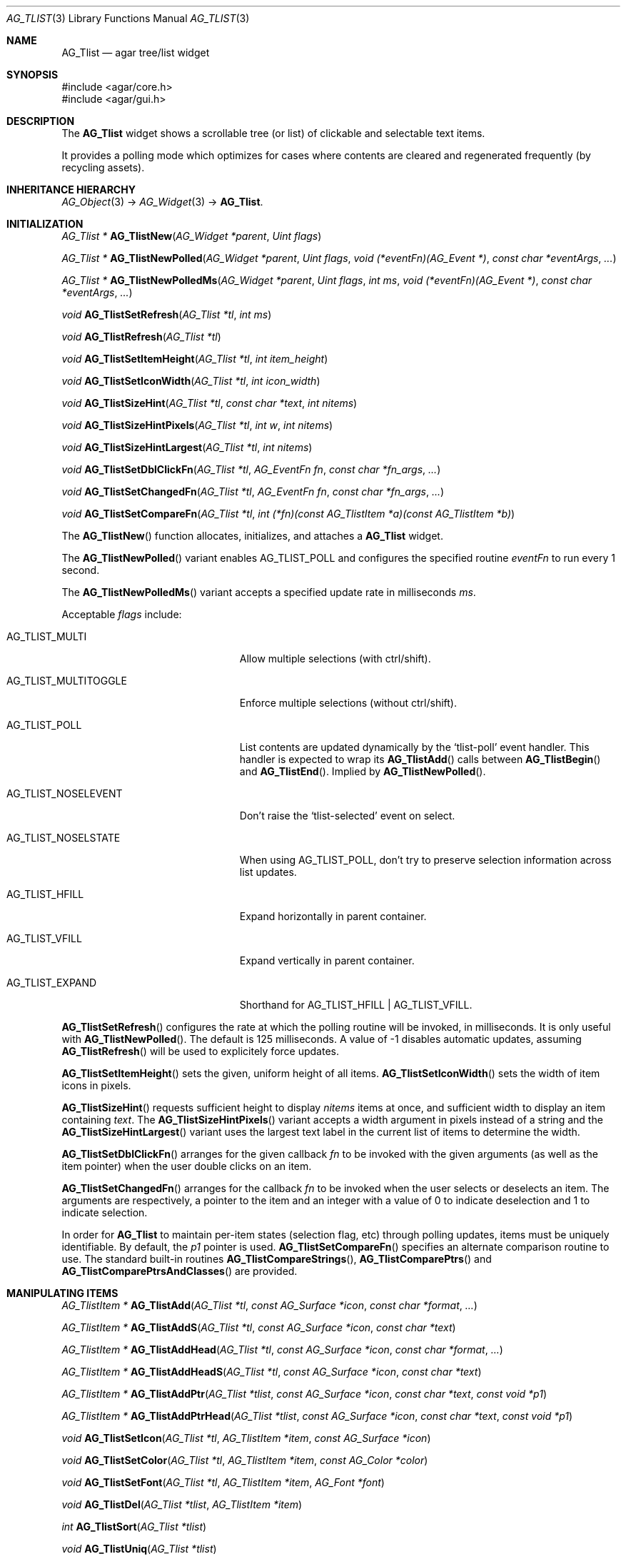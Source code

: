 .\" Copyright (c) 2002-2020 Julien Nadeau Carriere <vedge@csoft.net>
.\" All rights reserved.
.\"
.\" Redistribution and use in source and binary forms, with or without
.\" modification, are permitted provided that the following conditions
.\" are met:
.\" 1. Redistributions of source code must retain the above copyright
.\"    notice, this list of conditions and the following disclaimer.
.\" 2. Redistributions in binary form must reproduce the above copyright
.\"    notice, this list of conditions and the following disclaimer in the
.\"    documentation and/or other materials provided with the distribution.
.\" 
.\" THIS SOFTWARE IS PROVIDED BY THE AUTHOR ``AS IS'' AND ANY EXPRESS OR
.\" IMPLIED WARRANTIES, INCLUDING, BUT NOT LIMITED TO, THE IMPLIED
.\" WARRANTIES OF MERCHANTABILITY AND FITNESS FOR A PARTICULAR PURPOSE
.\" ARE DISCLAIMED. IN NO EVENT SHALL THE AUTHOR BE LIABLE FOR ANY DIRECT,
.\" INDIRECT, INCIDENTAL, SPECIAL, EXEMPLARY, OR CONSEQUENTIAL DAMAGES
.\" (INCLUDING BUT NOT LIMITED TO, PROCUREMENT OF SUBSTITUTE GOODS OR
.\" SERVICES; LOSS OF USE, DATA, OR PROFITS; OR BUSINESS INTERRUPTION)
.\" HOWEVER CAUSED AND ON ANY THEORY OF LIABILITY, WHETHER IN CONTRACT,
.\" STRICT LIABILITY, OR TORT (INCLUDING NEGLIGENCE OR OTHERWISE) ARISING
.\" IN ANY WAY OUT OF THE USE OF THIS SOFTWARE EVEN IF ADVISED OF THE
.\" POSSIBILITY OF SUCH DAMAGE.
.\"
.Dd August 20, 2002
.Dt AG_TLIST 3
.Os
.ds vT Agar API Reference
.ds oS Agar 1.0
.Sh NAME
.Nm AG_Tlist
.Nd agar tree/list widget
.Sh SYNOPSIS
.Bd -literal
#include <agar/core.h>
#include <agar/gui.h>
.Ed
.Sh DESCRIPTION
.\" IMAGE(http://libagar.org/widgets/AG_Tlist.png, "An AG_Tlist displaying a tree")
The
.Nm
widget shows a scrollable tree (or list) of clickable and selectable text items.
.Pp
It provides a polling mode which optimizes for cases where contents are
cleared and regenerated frequently (by recycling assets).
.Sh INHERITANCE HIERARCHY
.Xr AG_Object 3 ->
.Xr AG_Widget 3 ->
.Nm .
.Sh INITIALIZATION
.nr nS 1
.Ft "AG_Tlist *"
.Fn AG_TlistNew "AG_Widget *parent" "Uint flags"
.Pp
.Ft "AG_Tlist *"
.Fn AG_TlistNewPolled "AG_Widget *parent" "Uint flags" "void (*eventFn)(AG_Event *)" "const char *eventArgs" "..."
.Pp
.Ft "AG_Tlist *"
.Fn AG_TlistNewPolledMs "AG_Widget *parent" "Uint flags" "int ms" "void (*eventFn)(AG_Event *)" "const char *eventArgs" "..."
.Pp
.Ft void
.Fn AG_TlistSetRefresh "AG_Tlist *tl" "int ms"
.Pp
.Ft void
.Fn AG_TlistRefresh "AG_Tlist *tl"
.Pp
.Ft void
.Fn AG_TlistSetItemHeight "AG_Tlist *tl" "int item_height"
.Pp
.Ft void
.Fn AG_TlistSetIconWidth "AG_Tlist *tl" "int icon_width"
.Pp
.Ft void
.Fn AG_TlistSizeHint "AG_Tlist *tl" "const char *text" "int nitems"
.Pp
.Ft void
.Fn AG_TlistSizeHintPixels "AG_Tlist *tl" "int w" "int nitems"
.Pp
.Ft void
.Fn AG_TlistSizeHintLargest "AG_Tlist *tl" "int nitems"
.Pp
.Ft void
.Fn AG_TlistSetDblClickFn "AG_Tlist *tl" "AG_EventFn fn" "const char *fn_args" "..."
.Pp
.Ft void
.Fn AG_TlistSetChangedFn "AG_Tlist *tl" "AG_EventFn fn" "const char *fn_args" "..."
.Pp
.Ft void
.Fn AG_TlistSetCompareFn "AG_Tlist *tl" "int (*fn)(const AG_TlistItem *a)(const AG_TlistItem *b)"
.Pp
.nr nS 0
The
.Fn AG_TlistNew
function allocates, initializes, and attaches a
.Nm
widget.
.Pp
The
.Fn AG_TlistNewPolled
variant enables
.Dv AG_TLIST_POLL
and configures the specified routine
.Fa eventFn
to run every 1 second.
.Pp
The
.Fn AG_TlistNewPolledMs
variant accepts a specified update rate in milliseconds
.Fa ms .
.Pp
Acceptable
.Fa flags
include:
.Bl -tag -width "AG_TLIST_MULTITOGGLE "
.It AG_TLIST_MULTI
Allow multiple selections (with ctrl/shift).
.It AG_TLIST_MULTITOGGLE
Enforce multiple selections (without ctrl/shift).
.It AG_TLIST_POLL
List contents are updated dynamically by the
.Sq tlist-poll
event handler.
This handler is expected to wrap its
.Fn AG_TlistAdd
calls between
.Fn AG_TlistBegin
and
.Fn AG_TlistEnd .
Implied by
.Fn AG_TlistNewPolled .
.It AG_TLIST_NOSELEVENT
Don't raise the
.Sq tlist-selected
event on select.
.It AG_TLIST_NOSELSTATE
When using
.Dv AG_TLIST_POLL ,
don't try to preserve selection information across list updates.
.It AG_TLIST_HFILL
Expand horizontally in parent container.
.It AG_TLIST_VFILL
Expand vertically in parent container.
.It AG_TLIST_EXPAND
Shorthand for
.Dv AG_TLIST_HFILL | AG_TLIST_VFILL .
.El
.Pp
.Fn AG_TlistSetRefresh
configures the rate at which the polling routine will be invoked, in
milliseconds.
It is only useful with
.Fn AG_TlistNewPolled .
The default is 125 milliseconds.
A value of -1 disables automatic updates, assuming
.Fn AG_TlistRefresh
will be used to explicitely force updates.
.Pp
.Fn AG_TlistSetItemHeight
sets the given, uniform height of all items.
.Fn AG_TlistSetIconWidth
sets the width of item icons in pixels.
.Pp
.Fn AG_TlistSizeHint
requests sufficient height to display
.Fa nitems
items at once, and sufficient width to display an item containing
.Fa text .
The
.Fn AG_TlistSizeHintPixels
variant accepts a width argument in pixels instead of a string and the
.Fn AG_TlistSizeHintLargest
variant uses the largest text label in the current list of items to
determine the width.
.Pp
.Fn AG_TlistSetDblClickFn
arranges for the given callback
.Fa fn
to be invoked with the given arguments (as well as the item pointer) when the
user double clicks on an item.
.Pp
.Fn AG_TlistSetChangedFn
arranges for the callback
.Fa fn
to be invoked when the user selects or deselects an item.
The arguments are respectively, a pointer to the item and an integer with a
value of 0 to indicate deselection and 1 to indicate selection.
.Pp
In order for
.Nm
to maintain per-item states (selection flag, etc) through polling updates, items
must be uniquely identifiable.
By default, the
.Va p1
pointer is used.
.Fn AG_TlistSetCompareFn
specifies an alternate comparison routine to use.
The standard built-in routines
.Fn AG_TlistCompareStrings ,
.Fn AG_TlistComparePtrs
and
.Fn AG_TlistComparePtrsAndClasses
are provided.
.\" MANLINK(AG_TlistItem)
.Sh MANIPULATING ITEMS
.nr nS 1
.Ft "AG_TlistItem *"
.Fn AG_TlistAdd "AG_Tlist *tl" "const AG_Surface *icon" "const char *format" "..."
.Pp
.Ft "AG_TlistItem *"
.Fn AG_TlistAddS "AG_Tlist *tl" "const AG_Surface *icon" "const char *text"
.Pp
.Ft "AG_TlistItem *"
.Fn AG_TlistAddHead "AG_Tlist *tl" "const AG_Surface *icon" "const char *format" "..."
.Pp
.Ft "AG_TlistItem *"
.Fn AG_TlistAddHeadS "AG_Tlist *tl" "const AG_Surface *icon" "const char *text"
.Pp
.Ft "AG_TlistItem *"
.Fn AG_TlistAddPtr "AG_Tlist *tlist" "const AG_Surface *icon" "const char *text" "const void *p1"
.Pp
.Ft "AG_TlistItem *"
.Fn AG_TlistAddPtrHead "AG_Tlist *tlist" "const AG_Surface *icon" "const char *text" "const void *p1"
.Pp
.Ft void
.Fn AG_TlistSetIcon "AG_Tlist *tl" "AG_TlistItem *item" "const AG_Surface *icon"
.Pp
.Ft void
.Fn AG_TlistSetColor "AG_Tlist *tl" "AG_TlistItem *item" "const AG_Color *color"
.Pp
.Ft void
.Fn AG_TlistSetFont "AG_Tlist *tl" "AG_TlistItem *item" "AG_Font *font"
.Pp
.Ft "void"
.Fn AG_TlistDel "AG_Tlist *tlist" "AG_TlistItem *item"
.Pp
.Ft "int"
.Fn AG_TlistSort "AG_Tlist *tlist"
.Pp
.Ft "void"
.Fn AG_TlistUniq "AG_Tlist *tlist"
.Pp
.Ft "void"
.Fn AG_TlistClear "AG_Tlist *tlist"
.Pp
.Ft "void"
.Fn AG_TlistBegin "AG_Tlist *tlist"
.Pp
.Ft "void"
.Fn AG_TlistEnd "AG_Tlist *tlist"
.Pp
.Ft "void"
.Fn AG_TlistSelect "AG_Tlist *tlist" "AG_TlistItem *item"
.Pp
.Ft "void"
.Fn AG_TlistSelectIdx "AG_Tlist *tlist" "Uint index"
.Pp
.Ft "void"
.Fn AG_TlistSelectAll "AG_Tlist *tlist"
.Pp
.Ft "void"
.Fn AG_TlistDeselect "AG_Tlist *tlist" "AG_TlistItem *item"
.Pp
.Ft "void"
.Fn AG_TlistDeselectIdx "AG_Tlist *tlist" "Uint index"
.Pp
.Ft "void"
.Fn AG_TlistDeselectAll "AG_Tlist *tlist"
.Pp
.Ft "AG_TlistItem *"
.Fn AG_TlistSelectPtr "AG_Tlist *tlist" "void *ptr"
.Pp
.Ft "AG_TlistItem *"
.Fn AG_TlistSelectText "AG_Tlist *tlist" "const char *text"
.Pp
.Ft "AG_TlistItem *"
.Fn AG_TlistFindByIndex "AG_Tlist *tlist" "int index"
.Pp
.Ft "AG_TlistItem *"
.Fn AG_TlistSelectedItem "AG_Tlist *tlist"
.Pp
.Ft "void *"
.Fn AG_TlistSelectedItemPtr "AG_Tlist *tlist"
.Pp
.Ft "void *"
.Fn AG_TLIST_ITEM "idx"
.Pp
.Ft "int"
.Fn AG_TlistFindPtr "AG_Tlist *tlist" "void **p"
.Pp
.Ft "AG_TlistItem *"
.Fn AG_TlistFindText "AG_Tlist *tlist" "const char *text"
.Pp
.Ft "AG_TlistItem *"
.Fn AG_TlistFirstItem "AG_Tlist *tlist"
.Pp
.Ft "AG_TlistItem *"
.Fn AG_TlistLastItem "AG_Tlist *tlist"
.Pp
.Ft "void"
.Fn AG_TlistScrollToStart "AG_Tlist *tlist"
.Pp
.Ft "void"
.Fn AG_TlistScrollToEnd "AG_Tlist *tlist"
.Pp
.nr nS 0
.Fn AG_TlistAdd
inserts a newly-allocated item into the list and returns a pointer to it.
The
.Fa icon
argument, if not NULL, specifies a graphical
.Xr AG_Surface 3
to display with the label.
A scaled copy of the given surface will be used.
.Fn AG_TlistAddHead
places the item at the head of the list, as opposed to the tail.
.Pp
.Fn AG_TlistAddPtr
is a variant of
.Fn AG_TlistAdd
which accepts an extra user-defined pointer
.Fa p1 ,
which will be associated with the item.
.Pp
The
.Fn AG_TlistAddPtrHead
variant places the item at the head of the list, as opposed to the tail.
.Pp
.Fn AG_TlistSetIcon
sets the icon surface associated with
.Fa item .
.Pp
.Fn AG_TlistSetColor
sets an alternate text color for the specified item (or NULL to switch
back to the default).
.Pp
.Fn AG_TlistSetFont
sets an alternate font for the specified item (or NULL to switch back to the
default font).
This will increment the font object's reference count.
See
.Xr AG_FetchFont 3 .
.Pp
The
.Fn AG_TlistDel
function detaches and frees
.Fa item
from its parent
.Nm tlist .
.Pp
The
.Fn AG_TlistSort
routine lexicographically sorts the items in the list.
The function returns 0 on success or -1 if insufficient memory is
available for the sort.
.Pp
.Fn AG_TlistUniq
scans the list for duplicates (by comparing items using the current comparison
routine as configured by
.Fn AG_TlistSetCompareFn ) ,
and removes all duplicate items.
.Pp
.Fn AG_TlistClear
removes all items attached to the list.
.Pp
The
.Fn AG_TlistBegin
function removes all items attached to
.Fa tlist ,
but remembers the selected items.
.Fn AG_TlistEnd
compares each item against the previous selections and restores the
.Va selected
flag accordingly.
.Pp
.Fn AG_TlistSelect
sets the selection flag on
.Fa item
(clearing any previous selection unless
.Dv AG_TLIST_MULTI
is set).
.Fn AG_TlistDeselect
clears the selection flag on
.Fa item .
.Fn AG_TlistSelectIdx
and
.Fn AG_TlistDeselectIdx
reference the target
.Ft AG_TlistItem
by index rather than by pointer.
.Pp
.Fn AG_TlistSelectAll
.Fn AG_TlistDeselectAll
sets / clears the selection on all items attached to
.Fa tlist .
.Pp
The
.Fn AG_TlistSelectPtr
function selects and returns the first item with a user pointer value
matching
.Fa ptr .
Similarly,
.Fn AG_TlistSelectText
selects and returns the first item with a text field equal to
.Fa text .
Both of these functions invoke
.Sq tlist-poll
if the
.Dv AG_TLIST_POLL
option is set.
.Pp
The
.Fn AG_TlistFindByIndex
function returns the item at
.Fa index ,
or NULL if there is no such item.
The
.Fn AG_TlistSelectedItem
function returns the first selected item, or NULL if there are none.
.Pp
The
.Fn AG_TlistSelectedItemPtr
function returns the user pointer of the first selected item, or NULL if
there is no selected item.
It is not possible to distinguish a non-existent selection from an actual
selection with a NULL user pointer using this function.
.Pp
In event handler context, the
.Fn AG_TLIST_ITEM
macro is a shortcut for
.Fn AG_TlistSelectedItemPtr
on item
.Fa n
from the event stack.
.Pp
The
.Fn AG_TlistFindPtr
variant copies the user pointer associated with the first
selected item into
.Fa p ,
returning 0 on success or -1 if there is no item selected.
The
.Fn AG_TlistFindText
function searches
.Fa tlist
for an item containing the
.Fa text
string and returns NULL if there is no such item.
.Pp
The
.Fn AG_TlistFirstItem
and
.Fn AG_TlistLastItem
functions return the first and last items on the list.
.Pp
.Fn AG_TlistScrollToStart
scrolls the display to the start of the list, and
.Fn AG_TlistScrollToEnd
scrolls the display to the end of the list.
.Sh POPUP MENUS
.nr nS 1
.Ft "AG_MenuItem *"
.Fn AG_TlistSetPopupFn "AG_Tlist *tlist" "AG_EventFn fn" "const char *fn_args" "..."
.Pp
.Ft "AG_MenuItem *"
.Fn AG_TlistSetPopup "AG_Tlist *tlist" "const char *category"
.Pp
.nr nS 0
The
.Fn AG_TlistSetPopupFn
function arranges for the given callback
.Fa fn
to be invoked with the given arguments whenever the user right-clicks on an
item on the list.
A pointer to the selected item is passed as the last argument to this function.
Typically, the function will use
.Xr AG_PopupNew 3
to display a popup menu.
.Pp
The
.Fn AG_TlistSetPopup
function creates a popup menu that will be displayed when the user right-clicks
on any item that matches the given category string.
.Sh EVENTS
The
.Nm
widget generates the following events:
.Pp
.Bl -tag -compact -width 2n
.It Fn tlist-changed "AG_TlistItem *item" "int state"
.Fa item
was selected or unselected.
.It Fn tlist-selected "AG_TlistItem *item"
.Fa item
was selected.
.It Fn tlist-dblclick "AG_TlistItem *item"
The user just double-clicked
.Fa item .
Binding to this event is equivalent to using
.Fn AG_TlistSetDblClickFn .
.It Fn tlist-return "AG_TlistItem *item"
The user has selected
.Fa item
and pressed the return key.
.It Fn tlist-poll "void"
The
.Dv AG_TLIST_POLL
flag is set and the widget is about to be drawn or an event is being
processed.
.El
.Sh BINDINGS
The
.Nm
widget provides the following bindings:
.Pp
.Bl -tag -compact -width "void *selected "
.It Ft "void *selected"
The
.Va p1
(user pointer) value of the selected item, or NULL if there is no selection.
The value of this binding is undefined if the
.Dv AG_TLIST_MULTI
or
.Dv AG_TLIST_MULTITOGGLE
flags are in use.
.El
.Sh STRUCTURE DATA
For the
.Ft AG_Tlist
object:
.Pp
.Bl -tag -compact -width "Uint pollDelay "
.It Ft TAILQ items
List of all
.Ft AG_TlistItem
objects (read-only, items are writeable).
.It Ft int nItems
Number of items in total (read-only).
.It Ft int nVisible
Number of items on screen (read-only).
.It Ft Uint pollDelay
Delay in between updates in
.Dv AG_TLIST_POLL
mode (ms).
.El
.Pp
For the
.Ft AG_TlistItem
structure:
.Pp
.Bl -tag -compact -width "const char *cat "
.It Ft int selected
Selection flag.
.It Ft void *p1
User pointer.
.It Ft const char *cat
User "category" string (application-specific usage).
.It Ft char text[]
Text to display (limit of
.Dv AG_TLIST_LABEL_MAX
bytes).
.It Ft int depth
Depth in tree display.
.It Ft Uint flags
Item flags (see
.Sx ITEM FLAGS
section below).
.It Ft Uint fontFlags
Font style (see
.Xr AG_FetchFont 3
for available flags).
.El
.Sh ITEM FLAGS
.Bl -tag -width "AG_TLIST_ITEM_UPPERCASE "
.It AG_TLIST_ITEM_EXPANDED
The node is expanded and child items are visible.
.It AG_TLIST_HAS_CHILDREN
There is at least one child item.
.It AG_TLIST_NO_SELECT
Disallow user selection of this item.
.It AG_TLIST_NO_POPUP
Disable popup menus (if any have been created).
.El
.Sh EXAMPLES
The following code fragment displays an existing tree structure.
A callback function is used such that updates in the tree are
reflected instantly by the widget.
.Bd -literal -offset indent
MyTreeItem *myTreeRoot;

void
UpdateItems(AG_Event *event)
{
	AG_Tlist *tl = AG_TLIST_SELF();
	MyTreeItem *item = AG_PTR(1);
	MyTreeItem *child;
	AG_TlistItem *ti;

	if (item == myTreeRoot)
		AG_TlistBegin(tl);

	ti = AG_TlistAddPtr(tl, NULL, item->text, item);
	ti->flags |= AG_TLIST_HAS_CHILDREN;
	if (ti->flags & AG_TLIST_ITEM_EXPANDED) {
		LIST_FOREACH(child, &item->children, children) {
			AG_Event ev;
			AG_EventArgs(&ev, "%p,%p", tl, child);
			UpdateItems(&ev);
		}
	}

	if (item == myTreeRoot)
		AG_TlistEnd(tl);
}

AG_TlistNewPolled(NULL, 0, UpdateItems, "%p", myTreeRoot);
.Ed
.Sh SEE ALSO
.Xr AG_Intro 3 ,
.Xr AG_Table 3 ,
.Xr AG_Treetbl 3 ,
.Xr AG_Widget 3 ,
.Xr AG_Window 3
.Sh HISTORY
The
.Nm
widget first appeared in Agar 1.0.
The option called
.Dv AG_TLIST_TREE
was deprecated and has no effect as of Agar 1.6.
.Fn AG_TlistSelectIdx ,
.Fn AG_TlistDeselectIdx ,
.Fn AG_TlistSetColor ,
.Fn AG_TlistSetFont
and per-item
.Va fontFlags
appeared in Agar 1.6.0.
